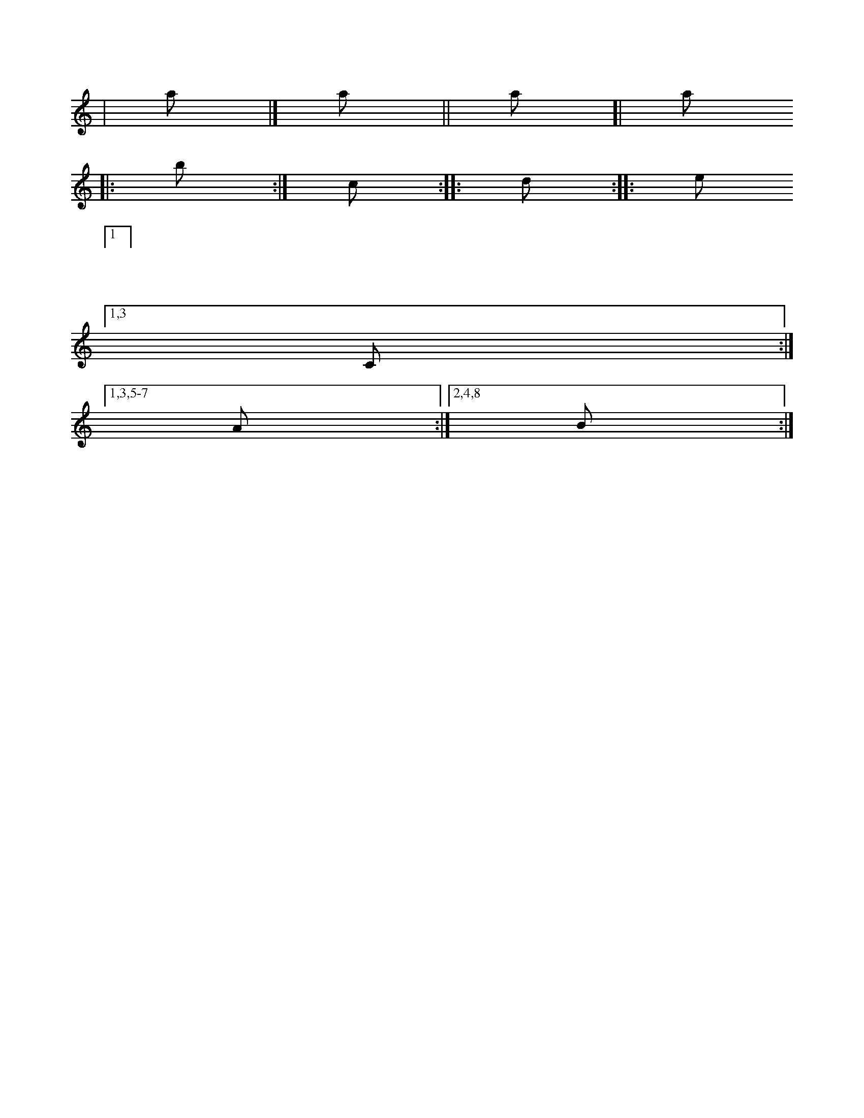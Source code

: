 X:1
K:C
| a |] a || a [| a
|: b :| c :: d :|: e
| [1
| 1 %syntax error
[1,3 C :|
[1,3,5-7  A  :| [2,4,8 B :|
[:1 %syntax error
|:1
[4-2 %syntax error
